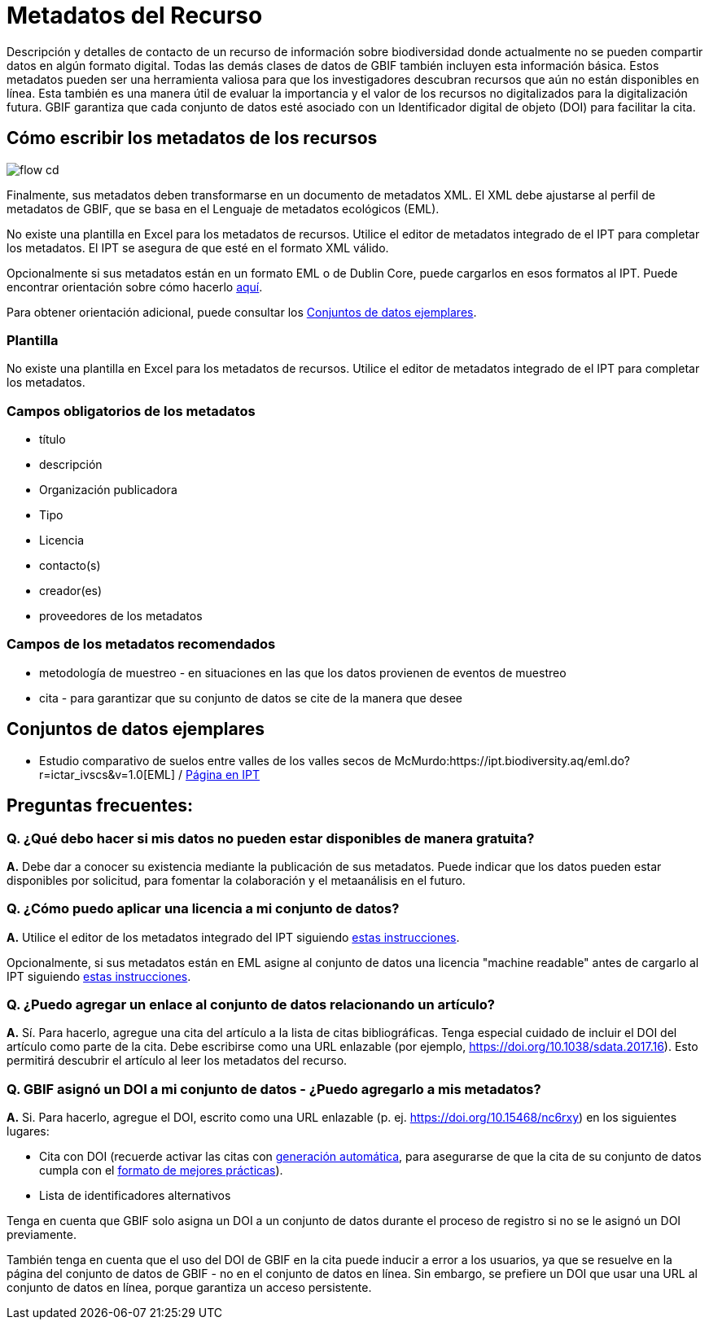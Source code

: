 = Metadatos del Recurso

Descripción y detalles de contacto de un recurso de información sobre biodiversidad donde actualmente no se pueden compartir datos en algún formato digital. Todas las demás clases de datos de GBIF también incluyen esta información básica. Estos metadatos pueden ser una herramienta valiosa para que los investigadores descubran recursos que aún no están disponibles en línea. Esta también es una manera útil de evaluar la importancia y el valor de los recursos no digitalizados para la digitalización futura. GBIF garantiza que cada conjunto de datos esté asociado con un Identificador digital de objeto (DOI) para facilitar la cita.

== Cómo escribir los metadatos de los recursos

image::ipt2/flow-cd.png[]

Finalmente, sus metadatos deben transformarse en un documento de metadatos XML. El XML debe ajustarse al perfil de metadatos de GBIF, que se basa en el Lenguaje de metadatos ecológicos (EML).

No existe una plantilla en Excel para los metadatos de recursos. Utilice el editor de metadatos integrado de el IPT para completar los metadatos. El IPT se asegura de que esté en el formato XML válido.

Opcionalmente si sus metadatos están en un formato EML o de Dublin Core, puede cargarlos en esos formatos al IPT. Puede encontrar orientación sobre cómo hacerlo xref:manage-resources.adoc#upload-a-metadata-file[aquí].

Para obtener orientación adicional, puede consultar los <<Conjuntos de datos ejemplares>>.

=== Plantilla

No existe una plantilla en Excel para los metadatos de recursos. Utilice el editor de metadatos integrado de el IPT para completar los metadatos. 

=== Campos obligatorios de los metadatos

* título
* descripción
* Organización publicadora
* Tipo
* Licencia
* contacto(s)
* creador(es)
* proveedores de los metadatos

=== Campos de los metadatos recomendados

* metodología de muestreo - en situaciones en las que los datos provienen de eventos de muestreo
* cita - para garantizar que su conjunto de datos se cite de la manera que desee

== Conjuntos de datos ejemplares

* Estudio comparativo de suelos entre valles de los valles secos de McMurdo:https://ipt.biodiversity.aq/eml.do?r=ictar_ivscs&v=1.0[EML] / https://ipt.biodiversity.aq/resource.do?r=ictar_ivscs[Página en IPT]

== Preguntas frecuentes:

=== Q. ¿Qué debo hacer si mis datos no pueden estar disponibles de manera gratuita?

*A.* Debe dar a conocer su existencia mediante la publicación de sus metadatos. Puede indicar que los datos pueden estar disponibles por solicitud, para fomentar la colaboración y el metaanálisis en el futuro.

=== Q. ¿Cómo puedo aplicar una licencia a mi conjunto de datos?

*A.* Utilice el editor de los metadatos integrado del IPT siguiendo xref:applying-license.adoc#dataset-level[estas instrucciones].

Opcionalmente, si sus metadatos están en EML asigne al conjunto de datos una licencia "machine readable" antes de cargarlo al IPT siguiendo xref:applying-license.adoc#supplementary-information[estas instrucciones].

=== Q. ¿Puedo agregar un enlace al conjunto de datos relacionando un artículo?

*A.* Sí. Para hacerlo, agregue una cita del artículo a la lista de citas bibliográficas. Tenga especial cuidado de incluir el DOI del artículo como parte de la cita. Debe escribirse como una URL enlazable (por ejemplo, https://doi.org/10.1038/sdata.2017.16). Esto permitirá descubrir el artículo al leer los metadatos del recurso.

=== Q. GBIF asignó un DOI a mi conjunto de datos - ¿Puedo agregarlo a mis metadatos?

*A.* Si. Para hacerlo, agregue el DOI, escrito como una URL enlazable (p. ej. https://doi.org/10.15468/nc6rxy) en los siguientes lugares:

* Cita con DOI (recuerde activar las citas con xref:manage-resources.adoc#citations[generación automática], para asegurarse de que la cita de su conjunto de datos cumpla con el xref:citation.adoc[formato de mejores prácticas]).
* Lista de identificadores alternativos

Tenga en cuenta que GBIF solo asigna un DOI a un conjunto de datos durante el proceso de registro si no se le asignó un DOI previamente.

También tenga en cuenta que el uso del DOI de GBIF en la cita puede inducir a error a los usuarios, ya que se resuelve en la página del conjunto de datos de GBIF - no en el conjunto de datos en línea. Sin embargo, se prefiere un DOI que usar una URL al conjunto de datos en línea, porque garantiza un acceso persistente.
